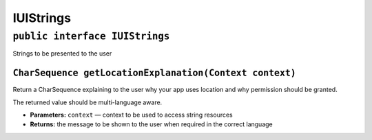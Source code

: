 .. _android-sdk-classes-iustrings:

IUIStrings
==========

``public interface IUIStrings``
-------------------------------

Strings to be presented to the user

``CharSequence getLocationExplanation(Context context)``
~~~~~~~~~~~~~~~~~~~~~~~~~~~~~~~~~~~~~~~~~~~~~~~~~~~~~~~~

Return a CharSequence explaining to the user why your app uses location
and why permission should be granted.

The returned value should be multi-language aware.

-  **Parameters:** ``context`` — context to be used to access string
   resources
-  **Returns:** the message to be shown to the user when required in the
   correct language
